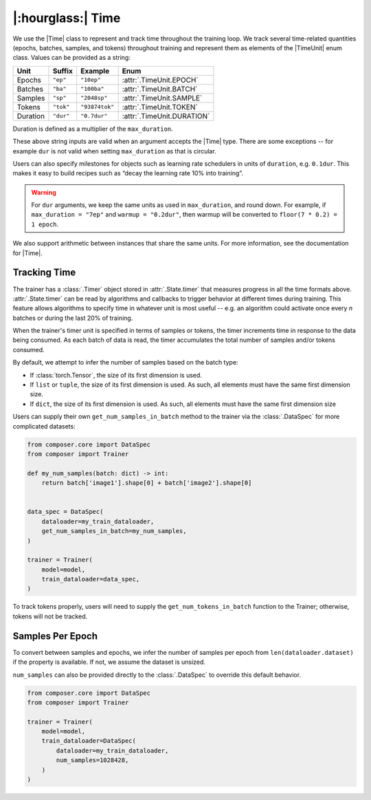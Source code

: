 |:hourglass:| Time
==================

We use the |Time| class to represent and track time throughout
the training loop. We track several time-related quantities 
(epochs, batches, samples, and tokens) throughout training and
represent them as elements of the |TimeUnit| enum class. Values
can be provided as a string:

.. csv-table::
   :header: "Unit", "Suffix", "Example", "Enum"
   :widths: 15, 10, 15, 30
   :width: 0.5
   :align: left

   "Epochs", ``"ep"``, ``"10ep"``, :attr:`.TimeUnit.EPOCH`
   "Batches", ``"ba"``, ``"100ba"``, :attr:`.TimeUnit.BATCH`
   "Samples", ``"sp"``, ``"2048sp"``, :attr:`.TimeUnit.SAMPLE`
   "Tokens", ``"tok"``, ``"93874tok"``, :attr:`.TimeUnit.TOKEN`
   "Duration", ``"dur"``, ``"0.7dur"``, :attr:`.TimeUnit.DURATION`

Duration is defined as a multiplier of the ``max_duration``.

These above string inputs are valid when an argument accepts the |Time|
type. There are some exceptions -- for example ``dur`` is not valid when
setting ``max_duration`` as that is circular.

Users can also specify milestones for objects such as learning rate schedulers
in units of ``duration``, e.g. ``0.1dur``. This makes it easy to build recipes
such as “decay the learning rate 10% into training”.

.. warning::

    For ``dur`` arguments, we keep the same units as used in ``max_duration``,
    and round down. For example, if ``max_duration = "7ep"`` and  ``warmup = "0.2dur"``,
    then warmup will be converted to ``floor(7 * 0.2) = 1 epoch``.


We also support arithmetic between instances that share the same units. For more information,
see the documentation for |Time|.

Tracking Time
-------------
The trainer has a :class:`.Timer` object stored in :attr:`.State.timer` that
measures progress in all the time formats above. :attr:`.State.timer` can be
read by algorithms and callbacks to trigger behavior at different times
during training. This feature allows algorithms to specify time in whatever unit
is most useful -- e.g. an algorithm could activate once every *n* batches or
during the last 20% of training.

When the trainer's timer unit is specified in terms of samples or tokens,
the timer increments time in response to the data being consumed. As each 
batch of data is read, the timer accumulates the total number of samples 
and/or tokens consumed.

By default, we attempt to infer the number of samples based on the batch type:

- If :class:`torch.Tensor`, the size of its first dimension is used.
- If ``list`` or ``tuple``, the size of its first dimension is used. As such, all elements must have the same first dimension size.
- If ``dict``, the size of its first dimension is used. As such, all elements must have the same first dimension size

Users can supply their own ``get_num_samples_in_batch`` method to the trainer
via the :class:`.DataSpec` for more complicated datasets:

.. code:: python

    from composer.core import DataSpec
    from composer import Trainer

    def my_num_samples(batch: dict) -> int:
        return batch['image1'].shape[0] + batch['image2'].shape[0]


    data_spec = DataSpec(
        dataloader=my_train_dataloader,
        get_num_samples_in_batch=my_num_samples,
    )

    trainer = Trainer(
        model=model,
        train_dataloader=data_spec,
    )


To track tokens properly, users will need to supply the ``get_num_tokens_in_batch``
function to the Trainer; otherwise, tokens will not be tracked.

Samples Per Epoch
-----------------

To convert between samples and epochs, we infer the number of samples per epoch
from ``len(dataloader.dataset)`` if the property is available. If not, we assume
the dataset is unsized.

``num_samples`` can also be provided directly to the :class:`.DataSpec` to override 
this default behavior.

.. code:: python

    from composer.core import DataSpec
    from composer import Trainer

    trainer = Trainer(
        model=model,
        train_dataloader=DataSpec(
            dataloader=my_train_dataloader,
            num_samples=1028428,
        )
    )

..
    TODO: discuss how to handle `drop_last`
    TODO: warn users against converting between time units

.. |Timer| replace:: :class:`.Timer`
.. |Time| replace:: :class:`.Time`
.. |TimeUnit| replace:: :class:`.TimeUnit`